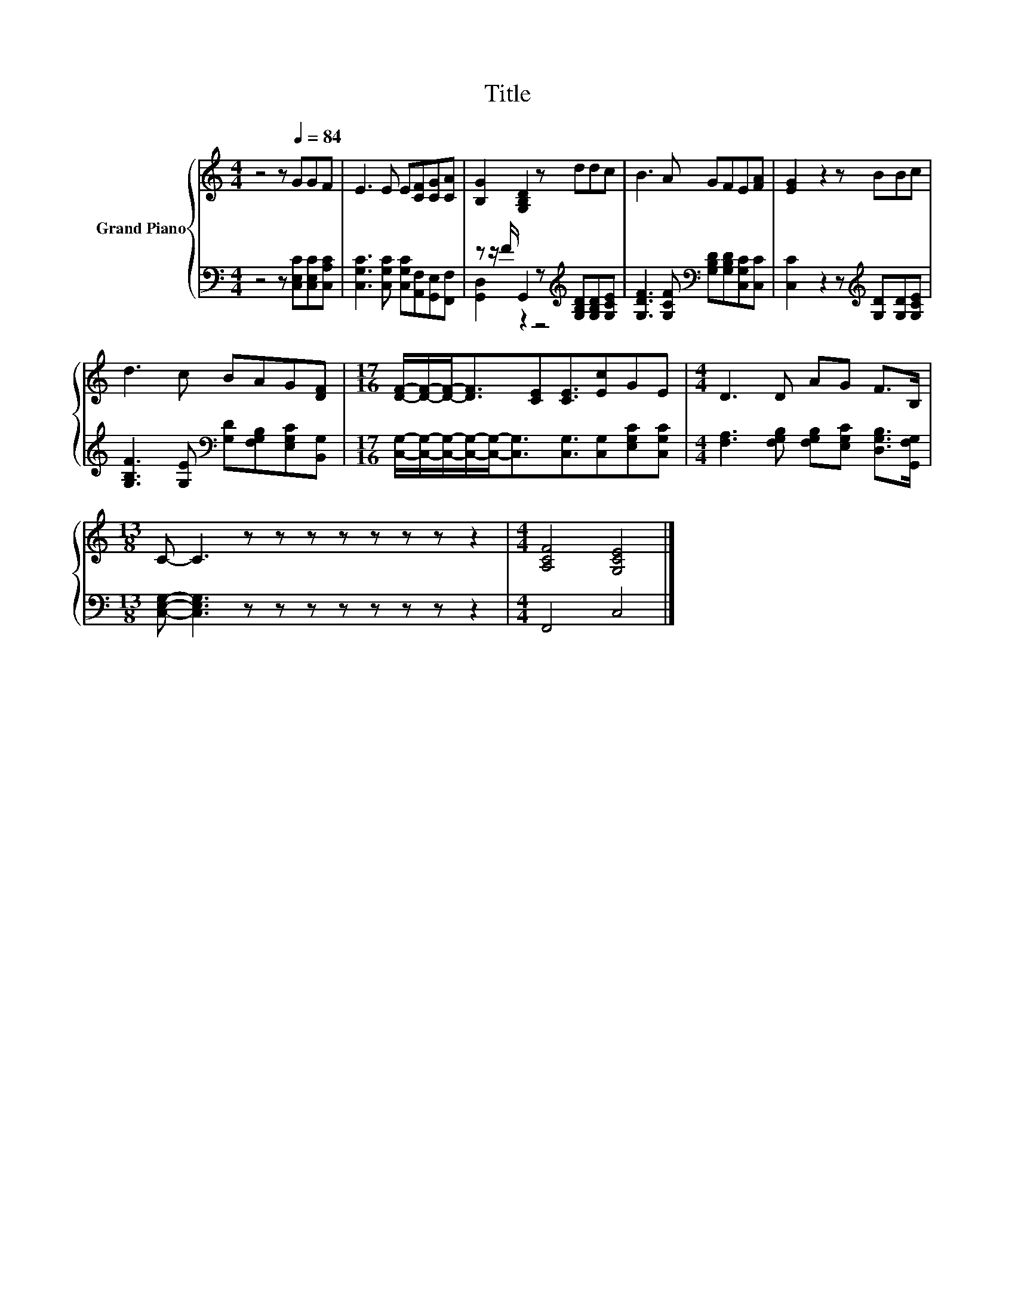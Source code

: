 X:1
T:Title
%%score { 1 | ( 2 3 ) }
L:1/8
M:4/4
K:C
V:1 treble nm="Grand Piano"
V:2 bass 
V:3 bass 
V:1
 z4 z[Q:1/4=84] GGF | E3 E E[CF][CG][CA] | [B,G]2 [G,B,D]2 z ddc | B3 A GFE[FA] | [EG]2 z2 z BBc | %5
 d3 c BAG[DF] |[M:17/16] [DF]/-[DF]/-[DF]-<[DF][CE][CE]3/2[Ec]GE |[M:4/4] D3 D AG F>B, | %8
[M:13/8] C- C3 z z z z z z z z2 |[M:4/4] [A,CF]4 [G,CE]4 |] %10
V:2
 z4 z [C,E,C][C,E,C][C,A,C] | [C,G,C]3 [C,G,C] [C,G,C][A,,F,][G,,E,][F,,F,] | %2
 z z/ F/ G,,2 z[K:treble] [G,B,D][G,B,D][G,CE] | %3
 [G,DF]3 [G,CF][K:bass] [G,B,D][G,B,D][C,G,C][C,C] | [C,C]2 z2 z[K:treble] [G,D][G,D][G,CE] | %5
 [G,B,F]3 [G,E][K:bass] [G,D][F,G,B,][E,G,C][B,,G,] | %6
[M:17/16] [C,G,]/-[C,G,]/-[C,G,]/-[C,G,]/-[C,G,]-<[C,G,][C,G,]3/2[C,G,][E,G,C][C,G,C] | %7
[M:4/4] [F,A,]3 [F,G,B,] [F,G,B,][E,G,C] [D,G,B,]>[G,,F,G,] | %8
[M:13/8] [C,E,G,]- [C,E,G,]3 z z z z z z z z2 |[M:4/4] F,,4 C,4 |] %10
V:3
 x8 | x8 | [G,,D,]2 z2 z4[K:treble] | x4[K:bass] x4 | x5[K:treble] x3 | x4[K:bass] x4 | %6
[M:17/16] x17/2 |[M:4/4] x8 |[M:13/8] x13 |[M:4/4] x8 |] %10

